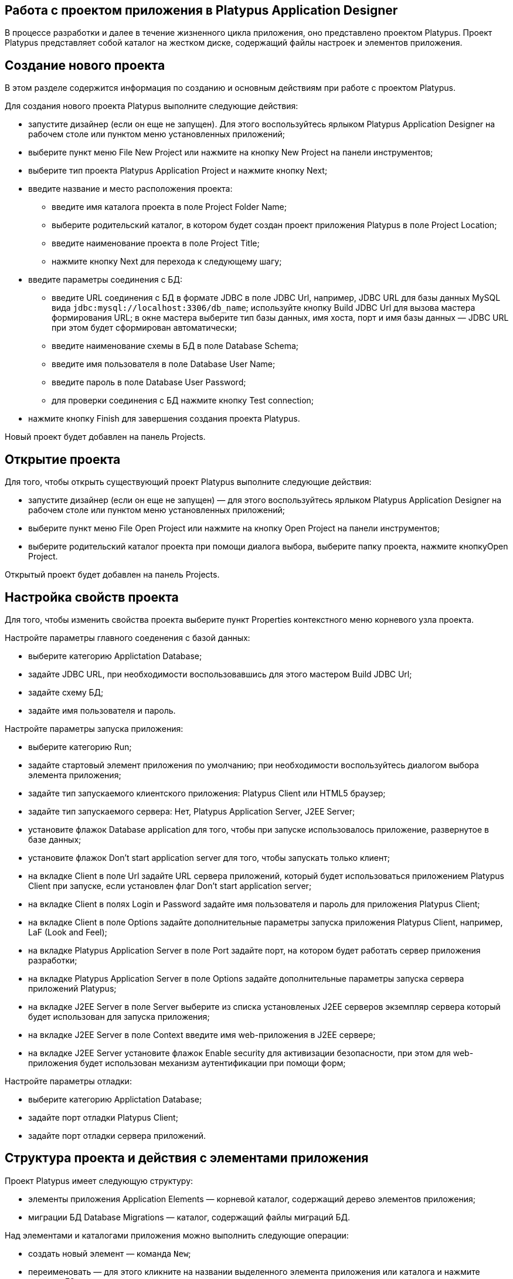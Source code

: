 [[работа-с-проектом-приложения-в-platypus-application-designer]]
Работа с проектом приложения в Platypus Application Designer
------------------------------------------------------------

В процессе разработки и далее в течение жизненного цикла приложения, оно
представлено проектом Platypus. Проект Platypus представляет собой
каталог на жестком диске, содержащий файлы настроек и элементов
приложения.

[[создание-нового-проекта]]
Создание нового проекта
-----------------------

В этом разделе содержится информация по созданию и основным действиям
при работе с проектом Platypus.

Для создания нового проекта Platypus выполните следующие действия:

* запустите дизайнер (если он еще не запущен). Для этого воспользуйтесь
ярлыком Platypus Application Designer на рабочем столе или пунктом меню
установленных приложений;
* выберите пункт меню File New Project или нажмите на кнопку New Project
на панели инструментов;
* выберите тип проекта Platypus Application Project и нажмите кнопку
Next;
* введите название и место расположения проекта:
** введите имя каталога проекта в поле Project Folder Name;
** выберите родительский каталог, в котором будет создан проект
приложения Platypus в поле Project Location;
** введите наименование проекта в поле Project Title;
** нажмите кнопку Next для перехода к следующему шагу;
* введите параметры соединения с БД:
** введите URL соединения с БД в формате JDBC в поле JDBC Url, например,
JDBC URL для базы данных MySQL вида
`jdbc:mysql://localhost:3306/db_name`; используйте кнопку Build JDBC Url
для вызова мастера формирования URL; в окне мастера выберите тип базы
данных, имя хоста, порт и имя базы данных — JDBC URL при этом будет
сформирован автоматически;
** введите наименование схемы в БД в поле Database Schema;
** введите имя пользователя в поле Database User Name;
** введите пароль в поле Database User Password;
** для проверки соединения с БД нажмите кнопку Test connection;
* нажмите кнопку Finish для завершения создания проекта Platypus.

Новый проект будет добавлен на панель Projects.

[[открытие-проекта]]
Открытие проекта
----------------

Для того, чтобы открыть существующий проект Platypus выполните следующие
действия:

* запустите дизайнер (если он еще не запущен) — для этого воспользуйтесь
ярлыком Platypus Application Designer на рабочем столе или пунктом меню
установленных приложений;
* выберите пункт меню File Open Project или нажмите на кнопку Open
Project на панели инструментов;
* выберите родительский каталог проекта при помощи диалога выбора,
выберите папку проекта, нажмите кнопкуOpen Project.

Открытый проект будет добавлен на панель Projects.

[[настройка-свойств-проекта]]
Настройка свойств проекта
-------------------------

Для того, чтобы изменить свойства проекта выберите пункт Properties
контекстного меню корневого узла проекта.

Настройте параметры главного соеденения с базой данных:

* выберите категорию Applictation Database;
* задайте JDBC URL, при необходимости воспользовавшись для этого
мастером Build JDBC Url;
* задайте схему БД;
* задайте имя пользователя и пароль.

Настройте параметры запуска приложения:

* выберите категорию Run;
* задайте стартовый элемент приложения по умолчанию; при необходимости
воспользуйтесь диалогом выбора элемента приложения;
* задайте тип запускаемого клиентского приложения: Platypus Client или
HTML5 браузер;
* задайте тип запускаемого сервера: Нет, Platypus Application Server,
J2EE Server;
* установите флажок Database application для того, чтобы при запуске
использовалось приложение, развернутое в базе данных;
* установите флажок Don't start application server для того, чтобы
запускать только клиент;
* на вкладке Client в поле Url задайте URL сервера приложений, который
будет использоваться приложением Platypus Client при запуске, если
установлен флаг Don't start application server;
* на вкладке Client в полях Login и Password задайте имя пользователя и
пароль для приложения Platypus Client;
* на вкладке Client в поле Options задайте дополнительные параметры
запуска приложения Platypus Client, например, LaF (Look and Feel);
* на вкладке Platypus Application Server в поле Port задайте порт, на
котором будет работать сервер приложения разработки;
* на вкладке Platypus Application Server в поле Options задайте
дополнительные параметры запуска сервера приложений Platypus;
* на вкладке J2EE Server в поле Server выберите из списка установленых
J2EE серверов экземпляр сервера который будет использован для запуска
приложения;
* на вкладке J2EE Server в поле Context введите имя web-приложения в
J2EE сервере;
* на вкладке J2EE Server установите флажок Enable security для
активизации безопасности, при этом для web-приложения будет использован
механизм аутентификации при помощи форм;

Настройте параметры отладки:

* выберите категорию Applictation Database;
* задайте порт отладки Platypus Client;
* задайте порт отладки сервера приложений.

[[структура-проекта-и-действия-с-элементами-приложения]]
Структура проекта и действия с элементами приложения
----------------------------------------------------

Проект Platypus имеет следующую структуру:

* элементы приложения Application Elements — корневой каталог,
содержащий дерево элементов приложения;
* миграции БД Database Migrations — каталог, содержащий файлы миграций
БД.

Над элементами и каталогами приложения можно выполнить следующие
операции:

* создать новый элемент — команда `New`;
* переименовать — для этого кликните на названии выделенного элемента
приложения или каталога и нажмите клавишу F2;
* вставить в указанное место проекта элемента приложения скопированного
в буфер — команда `Paste`;
* копировать и перенести каталог или элементы приложения в указанное
место проекта путем перетаскивания, для копирования удерживайте кнопку
Ctrl во время перетаскивания - команда `Drag-and-Drop`;
* удаление элемента приложения — команда `Delete`;
* поиск элемента в проекте — команда `Find`.

Выполните данные операции используя контекстное меню элемента, пункты
меню Edit в главном меню или "горячие" клавиши. Над элементами
приложения могут выполняться операции, применимые к элементам приложения
данного типа. Подробно специфические операции рассмотрены в разделах,
посвященных конкретным типам элементов приложения.

Для того, чтобы создать новый каталог:

* выберите пункт меню New контекстного меню родительского каталога или
выделите родительский каталог и выберите пункт New Filе главного меню
или нажмите кнопку New File на панели инструментов или воспользуйтесь
"горячей" клавишей;
* выберите тип Folder из контекстного меню или на на первом шаге мастера
Choose file type Platypus application elements Folder и нажмите Next;
* введите название каталога в поле Name и нажмите Finish для создания
нового каталога или Cancel для отмены.

Для того, чтобы перейти к элементу приложения зная его
имя-идентификатор:

* выберите пункт меню File Go to application element или активируйте
сочетание клавиш Ctl Shift G;
* в диалоге введите имя-идентификатор элемента приложения в поле Provide
appication element id диалога;
* нажмите OK для перехода к элементу приложения или Cancel для отмены;

Для того, чтобы открыть элемент приложения выберите пункт Open в
контекстном меню элемента приложения или дважды кликните на этом
элементе. Редактор элемента приложения откроется в виде окна в зоне
редакторов Platypus Application Designer.

Для того, чтобы узнать имя-идентификатор элемента приложения:

* выберите элемент приложения в дереве элементов приложения проектов;
* выберите пункт менюFile Application element info или активируйте
сочетание клавишCtl Shift I.

Для того, чтобы запустить приложение:

* выберите элемент приложения в дереве элементов приложения проектов;
* нажмите кнопку Run project на главной панели инструментов или выберите
пункт контекстного меню элемента Run элемента приложения.

В случае если элемент для запуска приложения не выбран явно в качестве
стартового элемента будет задан стартовый элемент приложения по
умолчанию из настроек проекта.

Для того, чтобы произвести отладку приложения:

* установите точки останова в программе JavaScript;
* выберите элемент приложения в дереве элементов приложения проектов;
* нажмите кнопку Debug project на главной панели инструментов или
выберите пункт контекстного меню элемента Debug элемента приложения;
* после остановки отладчика на точке останова смотрите содержимое
переменных и стека вызовов; для продолжения работы программы нажмите
кнопку Continue главной панели инструментов; используйте кнопки Step
over или клавишу F8, Step into или клавишу F7, Step out или сочетание
клавиш Ctrl F7 для пошагового исполнения программы.

При запуске приложения в J2EE сервере Platypus Application Designer
использует подкаталог `web`, которая создается в каталоге проекта
автоматически. При инициализации этого подкаталога создатется ее
структура и копируется библиотеки. После инициализации этого каталога
изменяются несколько файлов отвечающих за конфигурирование (файл
`WEB-INF/web.xml`, специфический файл конфигруирования для конкретного
сервера и JavaScript-файл, отвечающий за запуск элемента приложения на
HTML странице), при этом библиотеки повторно не копируются.

Если необходимо обновить библиотеки в каталоге `web` — выберите пункт
Clean контекстного меню проекта. Библиотеки будут удалены, а при
следующем запуске эти библиотеки будут заново скопированы из каталога
платформы Platypus.

[[управление-соединением-с-бд]]
Управление соединением с БД
---------------------------

Для полноценной работы с Platypus Appication Designer необходимо в
процессе разработки приложения установить соединение с базой данных.
Параметры соединения задаются при создании нового проекта и могут быть
изменены на форме свойств проекта, которую можно открыть выбрав в
контекстном меню проекта пункт Properties. При открытии проекта Platypus
Appication Designer предпринимает попытку соединиться с БД, и если это
не удается, переходит в режим ограниченной функциональности - при этом
работа с дизайнером модели данных становится недоступной, также
отключаются некоторые другие возможности дизайнера.

В процессе разработки, каждому разработчику в команде, работающей над
одним проектом рекомендуется создать и использовать собственный
экземпляр БД для отладки и тестирования. Также создается общая
образцовая БД команды куда применяются все изменения прошедшие отладку
на индивидуальных базах разработчиков.

Локальную базу данных разработчика удобно запускать на "легком" сервере
баз данных H2, поставляемой в комплекте с Platypus Platform.

Для того, чтобы запустить сервер БД H2 в Platypus Application Designer:

* откройте панель служб Services;
* выберите узел Databases H2 и активируйте пункт меню Start.

_________________________________________________________________________________________________________________________________________________________________________________________________________________________________________________
*Note*

В приложениях Platypus Platform рекомендуется по-возможности не
использовать особенности конкретных баз данных, используя стандартный
SQL для того, чтобы приложение могло быть легко перенесено на другие
сервера БД, поддерживаемые платформой.
_________________________________________________________________________________________________________________________________________________________________________________________________________________________________________________

После того, как сервер БД будет запущен и станет доступен по сети или
локально, соединитесь с ним выбрав из контекстного меню проекта пункт
Connect to project database или нажав кнопку Establish connection на
форме Application Database свойств проекта или нажав ссылку Connect to
project database на форме-заглушке редактора модели данных.

Для того, чтобы разорвать соединение выберите из контекстного меню
проекта пункт Disconnect from project database или или нажмите кнопку
Drop connection на форме Application Database свойств проекта.

[[развертывание-элементов-приложения-в-бд]]
Развертывание элементов приложения в БД
---------------------------------------

Для тестирования или промышленной эксплуатации элементы приложения могут
быть развернуты в базу данных. После развертывания приложение может
исполняться непосредственно из базы данных.

Для того, чтобы развернуть приложение в БД: выберите пункт Deploy из
контекстного меню узла проекта. При развертывании элементы приложения из
папки Application Elements копируются в таблицу `MTD_ENTITIES`БД.
Элементы приложения ранее находившиеся в этой таблице удаляются. При
копировании сохраняется древовидная структура каталогов приложения.

Импорт приложения из БД - процесс обратный развертыванию. Для того,
чтобы импортировать приложение из БД: выберите пункт Import из
контекстного меню проекта. При импорте элементы приложения из таблицы
`MTD_ENTITIES` копируются в папку Application Elements.

__________________________________________________________________________________________________________________________
*Important*

При импорте приложения перед началом копирования элементов приложения из
базы данных папка Application Elements очищается.
__________________________________________________________________________________________________________________________

[[миграции-бд]]
Миграции БД
-----------

Platypus Platform имеет встроенный механизм контроля над изменением
структуры и данных в БД, являющихся частью приложения.

______________________________________________________________
*Important*

Перед началом применения миграций сделайте резервную копию БД.
______________________________________________________________

Данные приложения — это информация, которая необходима для начала работы
приложения — базовые справочники, начальные данные и т.п.

Структура БД и данные приложения представлены в виде файлов миграций.
Каждая миграция имеет свой номер, представленный положительным целым
числом, которое используется в качестве имени файла. В процессе
разработки и далее в ходе жизненного цикла приложения при изменении
структуры БД или изменении данных создается миграция, которая затем
может быть применена на других экземплярах БД. В базе данных приложения
поддерживается информация о текущей версии БД (таблица `MTD_VERSION)`,
соответсвующая номеру актуальной миграции.

Миграции с номером большим чем текущая версия БД последовательно
применяются к БД в процессе синхронизации. После успешного применения
миграции номер версии БД устанавливается равным номеру этой миграции.

Типы миграций:

* мгновенный снимок структуры БД — файл с расширением `.xdm`, содержащий
представление метаданных БД в формате XML;
* пакет команд SQL — файл с расширением `.batch` , содержащий SQL
команды, разделенные тэгом `#GO`.

_____________________________________________________________________________________________________________________________________________________________________________________________________________________________________________________________________________________________________
*Note*

В пакетном SQL-файле рекомендуется использовать DML (`INSERT`, `UPDATE`
и `DELETE`) команды, хотя технически допустимо помещать туда и DDL
команды. Однако, использование команд изменяющих структуру БД в пакетном
SQL-файле не рекомендовано, поскольку это может снизить переносимость
приложения.
_____________________________________________________________________________________________________________________________________________________________________________________________________________________________________________________________________________________________________

Команды создания и применения миграций доступны при наличии соединения с
БД.

Для создания нового моментального снимка структуры БД выберите пункт
менюAdd Metadata Migration контекстного меню на узле Database
Migrations. При этом будет создан мгновенный снимок метаданных базы и
текущая версия БД будет увеличена на единицу. Новому файлу будет
присвоено имя соответствующее новой версии БД.

Для создания нового файла команд SQL выберите пункт меню Add SQL
Migration контекстного меню на узле Database Migrations проекта. При
этом текущая версия БД будет увеличена на единицу. Новому файлу будет
присвоено имя соответствующее новой текущей версии БД.

В процессе применения миграций имеют значения и применяются лишь те
мгновенные снимки метаданных, которые по номеру версии находятся
непосредственно перед пакетным SQL-файлом и та миграция, которая имеет
максимальный номер.

Для удаления неиспользуемых миграций (очистки каталога миграций)
выберите пункт меню Cleanup контекстного меню каталога миграций Database
Migrations проекта. Нажмите кнопку Yes для подтверждения или No для
отмены команды в диалоге подтверждения.

Для применения миграций из каталога миграций проекта выберите пункт меню
Apply Migrations контекстного меню Database Migrations проекта.

В процессе разработки может возникнуть потребность узнать текущий номер
версии БД или изменить его. Для того, чтобы узнать текущий номер версии
БД проекта к которой подключен Platypus Application Designer выберите
пункт меню Db migration version из контекстного меню Database Migrations
проекта. Текущая версия БД будет показана в диалоге Current Db Migration
version в поле Migration version. Для изменения текущей версии задайте
новый номер текущей версии БД в текстовом поле Migration version и
нажмите кнопку OK. Если вы не хотите менять текущую версию БД, нажмите
кнопку Cancel или закройте диалог.

[[работа-с-системами-контроля-версий]]
Работа с системами контроля версий
----------------------------------

В процессе разработки и далее в течение жизненного цикла приложения
рекомендуется помещать исходные файлы проекта под управление системы
контроля версий.

Platypus Application Designer имеет встроенную поддержку следующих
систем контроля версий:

* Subversion
* Git
* Mercurial

Для доступа к возможностям данных систем контроля версий используйте
пункт Team глобального меню и/или подменю Versioning контекстного меню
проекта.

____________________________________________________________________________________________________________________________
*Note*

Обратитесь к документации на соответствующую систему контроля версий для
получения подробной информации по её использованию.
____________________________________________________________________________________________________________________________
